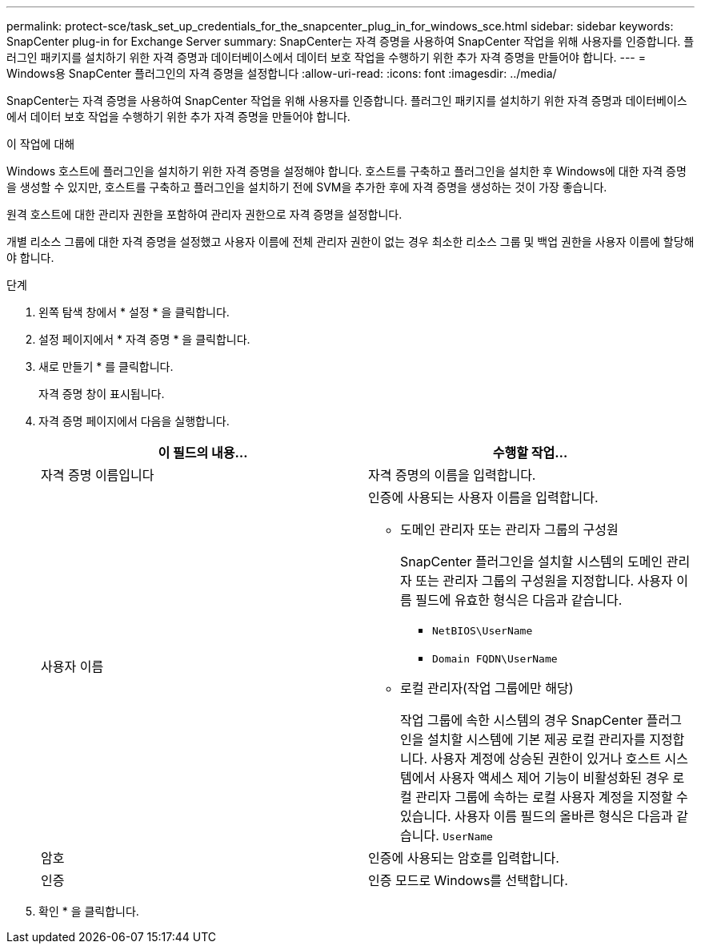---
permalink: protect-sce/task_set_up_credentials_for_the_snapcenter_plug_in_for_windows_sce.html 
sidebar: sidebar 
keywords: SnapCenter plug-in for Exchange Server 
summary: SnapCenter는 자격 증명을 사용하여 SnapCenter 작업을 위해 사용자를 인증합니다. 플러그인 패키지를 설치하기 위한 자격 증명과 데이터베이스에서 데이터 보호 작업을 수행하기 위한 추가 자격 증명을 만들어야 합니다. 
---
= Windows용 SnapCenter 플러그인의 자격 증명을 설정합니다
:allow-uri-read: 
:icons: font
:imagesdir: ../media/


[role="lead"]
SnapCenter는 자격 증명을 사용하여 SnapCenter 작업을 위해 사용자를 인증합니다. 플러그인 패키지를 설치하기 위한 자격 증명과 데이터베이스에서 데이터 보호 작업을 수행하기 위한 추가 자격 증명을 만들어야 합니다.

.이 작업에 대해
Windows 호스트에 플러그인을 설치하기 위한 자격 증명을 설정해야 합니다. 호스트를 구축하고 플러그인을 설치한 후 Windows에 대한 자격 증명을 생성할 수 있지만, 호스트를 구축하고 플러그인을 설치하기 전에 SVM을 추가한 후에 자격 증명을 생성하는 것이 가장 좋습니다.

원격 호스트에 대한 관리자 권한을 포함하여 관리자 권한으로 자격 증명을 설정합니다.

개별 리소스 그룹에 대한 자격 증명을 설정했고 사용자 이름에 전체 관리자 권한이 없는 경우 최소한 리소스 그룹 및 백업 권한을 사용자 이름에 할당해야 합니다.

.단계
. 왼쪽 탐색 창에서 * 설정 * 을 클릭합니다.
. 설정 페이지에서 * 자격 증명 * 을 클릭합니다.
. 새로 만들기 * 를 클릭합니다.
+
자격 증명 창이 표시됩니다.

. 자격 증명 페이지에서 다음을 실행합니다.
+
|===
| 이 필드의 내용... | 수행할 작업... 


 a| 
자격 증명 이름입니다
 a| 
자격 증명의 이름을 입력합니다.



 a| 
사용자 이름
 a| 
인증에 사용되는 사용자 이름을 입력합니다.

** 도메인 관리자 또는 관리자 그룹의 구성원
+
SnapCenter 플러그인을 설치할 시스템의 도메인 관리자 또는 관리자 그룹의 구성원을 지정합니다. 사용자 이름 필드에 유효한 형식은 다음과 같습니다.

+
*** `NetBIOS\UserName`
*** `Domain FQDN\UserName`


** 로컬 관리자(작업 그룹에만 해당)
+
작업 그룹에 속한 시스템의 경우 SnapCenter 플러그인을 설치할 시스템에 기본 제공 로컬 관리자를 지정합니다. 사용자 계정에 상승된 권한이 있거나 호스트 시스템에서 사용자 액세스 제어 기능이 비활성화된 경우 로컬 관리자 그룹에 속하는 로컬 사용자 계정을 지정할 수 있습니다. 사용자 이름 필드의 올바른 형식은 다음과 같습니다. `UserName`





 a| 
암호
 a| 
인증에 사용되는 암호를 입력합니다.



 a| 
인증
 a| 
인증 모드로 Windows를 선택합니다.

|===
. 확인 * 을 클릭합니다.

